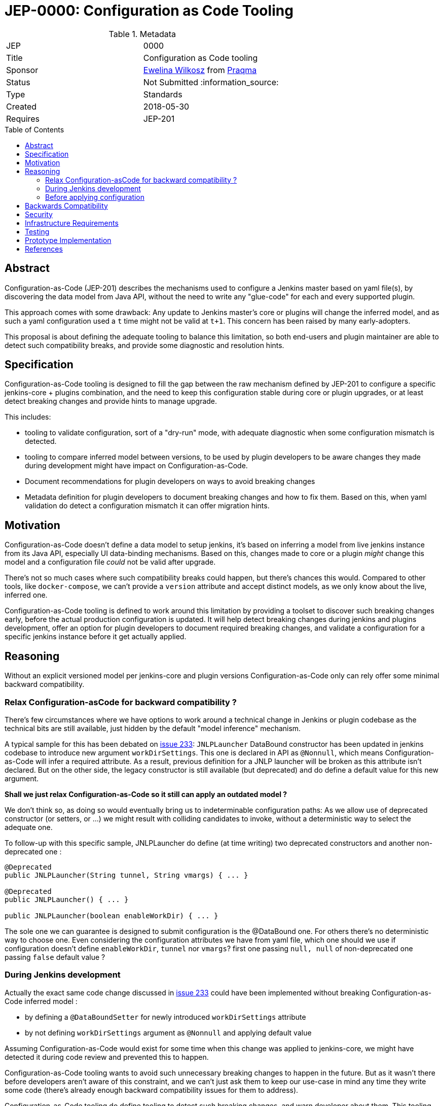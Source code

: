 = JEP-0000: Configuration as Code Tooling
:toc: preamble
:toclevels: 3
ifdef::env-github[]
:tip-caption: :bulb:
:note-caption: :information_source:
:important-caption: :heavy_exclamation_mark:
:caution-caption: :fire:
:warning-caption: :warning:
endif::[]

.Metadata
[cols="2"]
|===
| JEP
| 0000

| Title
| Configuration as Code tooling

| Sponsor
| link:https://github.com/ewelinawilkosz[Ewelina Wilkosz] from link:https://github.com/praqma[Praqma]

// Use the script `set-jep-status <jep-number> <status>` to update the status.
| Status
| Not Submitted :information_source:

| Type
| Standards

| Created
| 2018-05-30
//
//
// Uncomment if there is an associated placeholder JIRA issue.
//| JIRA
//| :bulb: https://issues.jenkins-ci.org/browse/JENKINS-nnnnn[JENKINS-nnnnn] :bulb:
//
//
// Uncomment if there will be a BDFL delegate for this JEP.
//| BDFL-Delegate
//| :bulb: Link to github user page :bulb:
//
//
// Uncomment if discussion will occur in forum other than jenkinsci-dev@ mailing list.
//| Discussions-To
//| :bulb: Link to where discussion and final status announcement will occur :bulb:
//
//
// Uncomment if this JEP depends on one or more other JEPs.
| Requires
| JEP-201
//
//
// Uncomment and fill if this JEP is rendered obsolete by a later JEP
//| Superseded-By
//| :bulb: JEP-NUMBER :bulb:
//
//
// Uncomment when this JEP status is set to Accepted, Rejected or Withdrawn.
//| Resolution
//| :bulb: Link to relevant post in the jenkinsci-dev@ mailing list archives :bulb:

|===


== Abstract

Configuration-as-Code (JEP-201) describes the mechanisms used to configure a Jenkins master based
on yaml file(s), by discovering the data model from Java API, without the need to write any "glue-code"
for each and every supported plugin.

This approach comes with some drawback: Any update to Jenkins master's core or plugins will change the
inferred model, and as such a yaml configuration used a `t` time might not be valid at `t+1`. This concern
has been raised by many early-adopters.

This proposal is about defining the adequate tooling to balance this limitation, so both end-users
and plugin maintainer are able to detect such compatibility breaks, and provide some diagnostic and
resolution hints.

== Specification

Configuration-as-Code tooling is designed to fill the gap between the raw mechanism defined by JEP-201
to configure a specific jenkins-core + plugins combination, and the need to keep this configuration
stable during core or plugin upgrades, or at least detect breaking changes and provide hints to manage
upgrade.

This includes:

- tooling to validate configuration, sort of a "dry-run" mode, with adequate diagnostic when some
configuration mismatch is detected.
- tooling to compare inferred model between versions, to be used by plugin developers to be aware
changes they made during development might have impact on Configuration-as-Code.
- Document recommendations for plugin developers on ways to avoid breaking changes
- Metadata definition for plugin developers to document breaking changes and how to fix them. Based
on this, when yaml validation do detect a configuration mismatch it can offer migration hints.


== Motivation

Configuration-as-Code doesn't define a data model to setup jenkins, it's based on inferring a model
from live jenkins instance from its Java API, especially UI data-binding mechanisms. Based on this,
changes made to core or a plugin _might_ change this model and a configuration file _could_ not be
valid after upgrade.

There's not so much cases where such compatibility breaks could happen, but there's chances this would.
Compared to other tools, like `docker-compose`, we can't provide a `version` attribute and accept
distinct models, as we only know about the live, inferred one.

Configuration-as-Code tooling is defined to work around this limitation by providing a toolset to
discover such breaking changes early, before the actual production configuration is updated.
It will help detect breaking changes during jenkins and plugins development, offer an option for
plugin developers to document required breaking changes, and validate a configuration for a specific
jenkins instance before it get actually applied.

== Reasoning

Without an explicit versioned model per jenkins-core and plugin versions Configuration-as-Code only
can rely offer some minimal backward compatibility.


=== Relax Configuration-asCode for backward compatibility ?

There's few circumstances where we have options
to work around a technical change in Jenkins or plugin codebase as the technical bits are still available,
just hidden by the default "model inference" mechanism.

A typical sample for this has been debated on
https://github.com/jenkinsci/configuration-as-code-plugin/issues/233[issue 233]: `JNLPLauncher` DataBound
constructor has been updated in jenkins codebase to introduce new argument `workDirSettings`. This one
is declared in API as `@Nonnull`, which means Configuration-as-Code will infer a required attribute. As
a result, previous definition for a JNLP launcher will be broken as this attribute isn't declared. But on
the other side, the legacy constructor is still available (but deprecated) and do define a default value
for this new argument.

**Shall we just relax Configuration-as-Code so it still can apply an outdated model ?**

We don't think so, as doing so would eventually bring us to indeterminable configuration paths:
As we allow use of deprecated constructor (or setters, or ...) we might result with colliding candidates
to invoke, without a deterministic way to select the adequate one.

To follow-up with this specific sample, JNLPLauncher do define (at time writing) two deprecated constructors
and another non-deprecated one :

```java
@Deprecated
public JNLPLauncher(String tunnel, String vmargs) { ... }

@Deprecated
public JNLPLauncher() { ... }

public JNLPLauncher(boolean enableWorkDir) { ... }
```

The sole one we can guarantee is designed to submit configuration is the @DataBound one. For others
there's no deterministic way to choose one. Even considering the configuration attributes we have from
yaml file, which one should we use if configuration doesn't define `enableWorkDir`, `tunnel` nor `vmargs`?
first one passing `null, null` of non-deprecated one passing `false` default value ?

=== During Jenkins development

Actually the exact same code change discussed in https://github.com/jenkinsci/configuration-as-code-plugin/issues/233[issue 233]
could have been implemented without breaking Configuration-as-Code inferred model :

- by defining a `@DataBoundSetter` for newly introduced `workDirSettings` attribute
- by not defining `workDirSettings` argument as `@Nonnull` and applying default value

Assuming Configuration-as-Code would exist for some time when this change was applied to jenkins-core, we
might have detected it during code review and prevented this to happen.

Configuration-as-Code tooling wants to avoid such unnecessary breaking changes to happen in the future.
But as it wasn't there before developers aren't aware of this constraint, and we can't just ask them
to keep our use-case in mind any time they write some code (there's already enough backward compatibility
issues for them to address).

Configuration-as-Code tooling do define tooling to detect such breaking changes, and warn developer about
them. This tooling do run the model inference logic and compare with previous state of the codebase. This
will warn developer about breaking change being introduced for Configuration-as-Code users.

Sometime such changes are actually required. For such situation we propose some metadata being added aside
changes made to codebase so Configuration-as-Code can give end-user some hints on the break and how to fix
it.

=== Before applying configuration

On end-user side we want ot offer a validation toolkit to be used when applying configuration on a jenkins
instance. This toolkit do parse the yaml configuration, try to apply configuration on the inferred model,
and will report issue detected during this dry-run configuration process.

It would rely on breaking changes metadata to offer end-user some guidance on way to address reported
backward compatibility issues.


== Backwards Compatibility

N/A

== Security

N/A

== Infrastructure Requirements

Configuration-as-Code tooling to check for API backward compatibility will need to be
included in the CI process, so it can inform plugin developers and contributors on breaking changes
detection.

== Testing

N/A

== Prototype Implementation

TODO
This JEP submission is only informative so far about our intents to address this concern

== References

* https://groups.google.com/forum/#!msg/jenkinsci-dev/nnfreZqwIJ4/XVRM_NZfBwAJ


